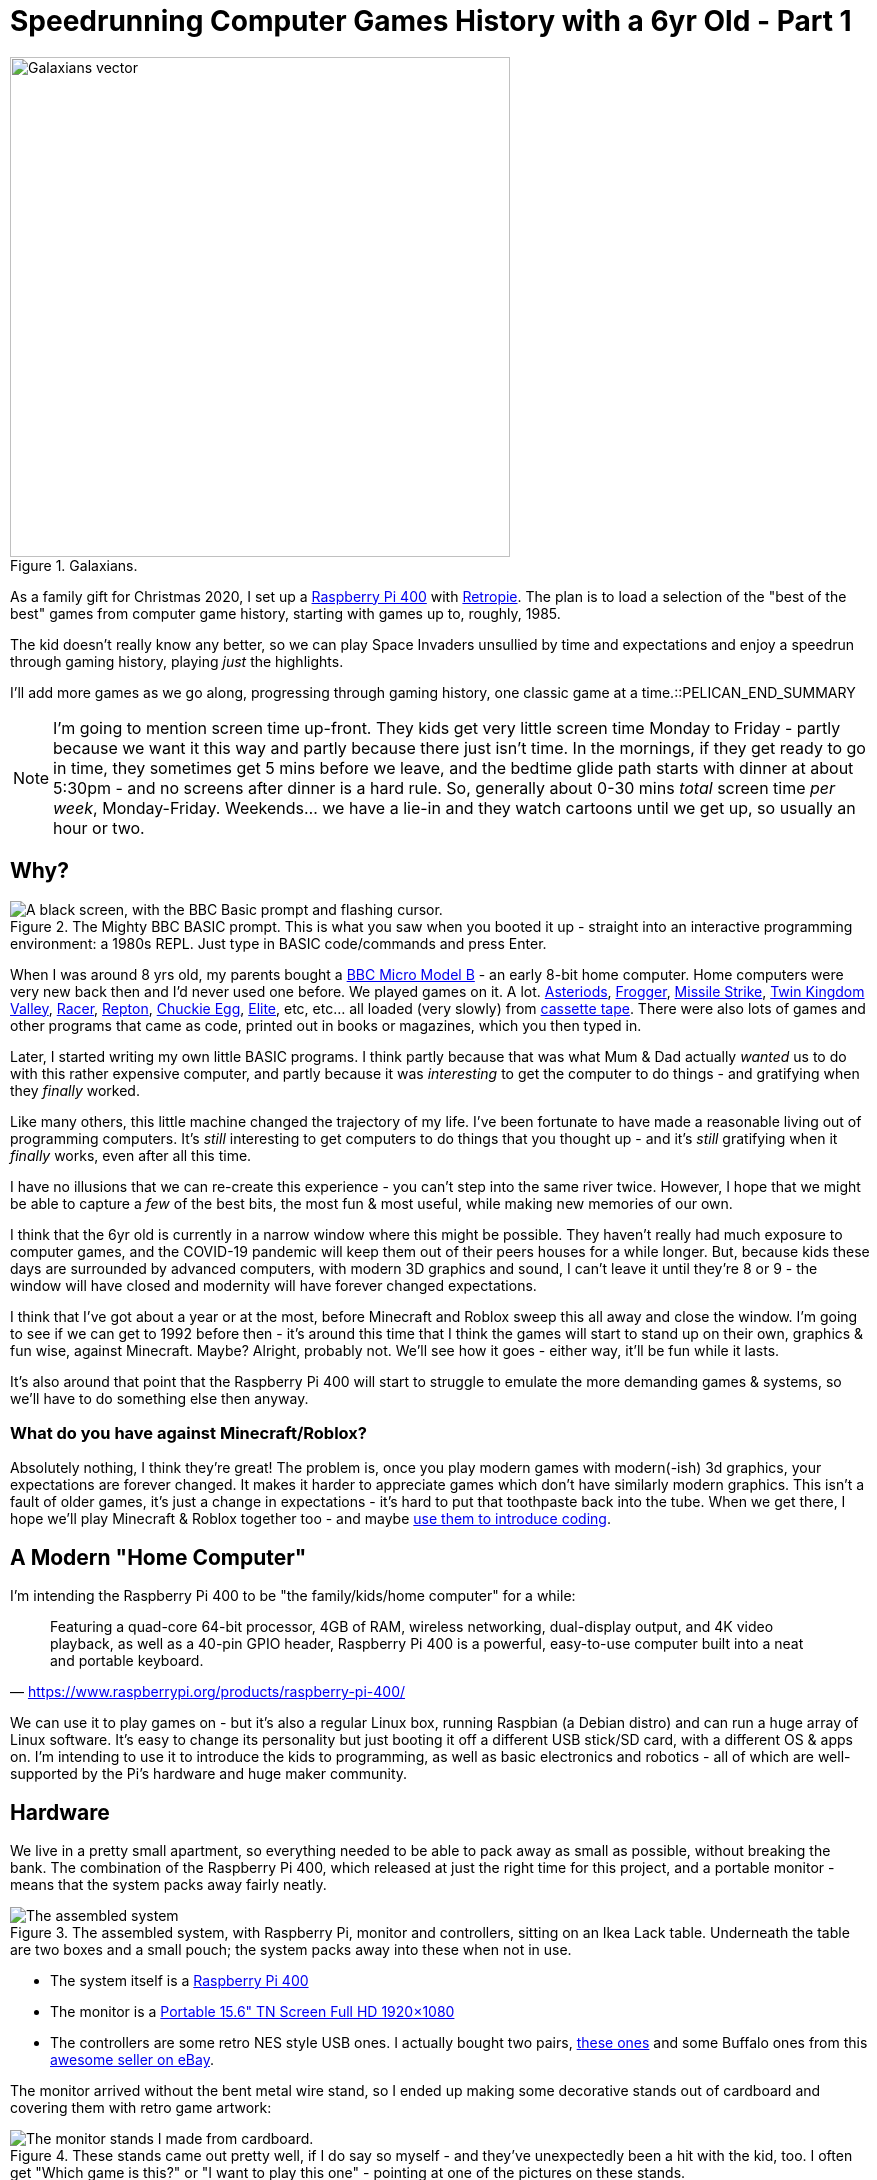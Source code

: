 = Speedrunning Computer Games History with a 6yr Old - Part 1

:date: 2020-12-27 23:13:51 -0700
:modified: 2021-06-07 06:20:59
:series: Speedrunning Computer Games History
:tags: games, software, retro, personal-computing, family
:meta_description: The kid doesn't really know any better, so we can play Space Invaders unsullied by time and expectations and enjoy a speedrun through gaming history, playing just the highlights.

.Galaxians.
image::{static}/images/posts/speedrunning-computer-games-history-with-a-6yr-old-part-1/galaxians-blueprint-crop-compressed.svg["Galaxians vector", 500]

As a family gift for Christmas 2020, I set up a https://www.raspberrypi.org/products/raspberry-pi-400/[Raspberry Pi 400] with https://retropie.org.uk/[Retropie]. The plan is to load a selection of the "best of the best" games from computer game history, starting with games up to, roughly, 1985.

The kid doesn't really know any better, so we can play Space Invaders unsullied by time and expectations and enjoy a speedrun through gaming history, playing _just_ the highlights.

I'll add more games as we go along, progressing through gaming history, one classic game at a time.::PELICAN_END_SUMMARY

NOTE: I'm going to mention screen time up-front. They kids get very little screen time Monday to Friday - partly because we want it this way and partly because there just isn't time. In the mornings, if they get ready to go in time, they sometimes get 5 mins before we leave, and the bedtime glide path starts with dinner at about 5:30pm - and no screens after dinner is a hard rule. So, generally about 0-30 mins _total_ screen time _per week_, Monday-Friday. Weekends... we have a lie-in and they watch cartoons until we get up, so usually an hour or two.

== Why?

.The Mighty BBC BASIC prompt. This is what you saw when you booted it up - straight into an interactive programming environment: a 1980s REPL. Just type in BASIC code/commands and press Enter.
image::{static}/images/posts/speedrunning-computer-games-history-with-a-6yr-old-part-1/Hard_reset_BBC_Micro_32K_Acorn_DFS-crop.webp["A black screen, with the BBC Basic prompt and flashing cursor."]

When I was around 8 yrs old, my parents bought a https://en.wikipedia.org/wiki/BBC_Micro[BBC Micro Model B] - an early 8-bit home computer. Home computers were very new back then and I'd never used one before. We played games on it. A lot. http://bbcmicro.co.uk/game.php?id=3525[Asteriods], http://bbcmicro.co.uk/game.php?id=1934[Frogger], http://bbcmicro.co.uk/game.php?id=353[Missile Strike], http://bbcmicro.co.uk/game.php?id=89[Twin Kingdom Valley], http://bbcmicro.co.uk/game.php?id=2647[Racer], http://bbcmicro.co.uk/index.php?search=Repton&on_Z=on[Repton], http://bbcmicro.co.uk/game.php?id=25[Chuckie Egg], link:https://en.wikipedia.org/wiki/Elite_(video_game)[Elite], etc, etc... all loaded (very slowly) from https://en.wikipedia.org/wiki/Cassette_tape[cassette tape]. There were also lots of games and other programs that came as code, printed out in books or magazines, which you then typed in.

Later, I started writing my own little BASIC programs. I think partly because that was what Mum & Dad actually _wanted_ us to do with this rather expensive computer, and partly because it was _interesting_ to get the computer to do things - and gratifying when they _finally_ worked.

Like many others, this little machine changed the trajectory of my life. I've been fortunate to have made a reasonable living out of programming computers. It's _still_ interesting to get computers to do things that you thought up - and it's _still_ gratifying when it _finally_ works, even after all this time.

I have no illusions that we can re-create this experience - you can't step into the same river twice. However, I hope that we might be able to capture a _few_ of the best bits, the most fun & most useful, while making new memories of our own.

I think that the 6yr old is currently in a narrow window where this might be possible. They haven't really had much exposure to computer games, and the COVID-19 pandemic will keep them out of their peers houses for a while longer. But, because kids these days are surrounded by advanced computers, with modern 3D graphics and sound, I can't leave it until they're 8 or 9 - the window will have closed and modernity will have forever changed expectations.

I think that I've got about a year or at the most, before Minecraft and Roblox sweep this all away and close the window. I'm going to see if we can get to 1992 before then - it's around this time that I think the games will start to stand up on their own, graphics & fun wise, against Minecraft. Maybe? Alright, probably not. We'll see how it goes - either way, it'll be fun while it lasts.

It's also around that point that the Raspberry Pi 400 will start to struggle to emulate the more demanding games & systems, so we'll have to do something else then anyway.

=== What do you have against Minecraft/Roblox?

Absolutely nothing, I think they're great! The problem is, once you play modern games with modern(-ish) 3d graphics, your expectations are forever changed. It makes it harder to appreciate games which don't have similarly modern graphics. This isn't a fault of older games, it's just a change in expectations - it's hard to put that toothpaste back into the tube.
When we get there, I hope we'll play Minecraft & Roblox together too - and maybe https://www.codeadvantage.org/coding-for-kids-blog/minecraft-vs-roblox[use them to introduce coding].

== A Modern "Home Computer"

I'm intending the Raspberry Pi 400 to be "the family/kids/home computer" for a while:

"Featuring a quad-core 64-bit processor, 4GB of RAM, wireless networking, dual-display output, and 4K video playback, as well as a 40-pin GPIO header, Raspberry Pi 400 is a powerful, easy-to-use computer built into a neat and portable keyboard."
-- https://www.raspberrypi.org/products/raspberry-pi-400/

We can use it to play games on - but it's also a regular Linux box, running Raspbian (a Debian distro) and can run a huge array of Linux software. It's easy to change its personality but just booting it off a different USB stick/SD card, with a different OS & apps on. I'm intending to use it to introduce the kids to programming, as well as basic electronics and robotics - all of which are well-supported by the Pi's hardware and huge maker community.

== Hardware

We live in a pretty small apartment, so everything needed to be able to pack away as small as possible, without breaking the bank. The combination of the Raspberry Pi 400, which released at just the right time for this project, and a portable monitor - means that the system packs away fairly neatly.

.The assembled system, with Raspberry Pi, monitor and controllers, sitting on an Ikea Lack table. Underneath the table are two boxes and a small pouch; the system packs away into these when not in use.
image::{static}/images/posts/speedrunning-computer-games-history-with-a-6yr-old-part-1/IMG_20210331_155217-small.jpg[The assembled system, with Raspberry Pi, monitor and controllers, sitting on an Ikea Lack table. Underneath the table are two boxes and a small pouch; the system packs away into these when not in use.]

* The system itself is a https://www.raspberrypi.org/products/raspberry-pi-400/[Raspberry Pi 400]
* The monitor is a https://amzn.to/3fxx5BN[Portable 15.6" TN Screen Full HD 1920×1080]
* The controllers are some retro NES style USB ones. I actually bought two pairs, https://amzn.to/2Ppq2jR[these ones] and some Buffalo ones from this https://www.ebay.ca/usr/ship_japan[awesome seller on eBay].

The monitor arrived without the bent metal wire stand, so I ended up making some decorative stands out of cardboard and covering them with retro game artwork:

.These stands came out pretty well, if I do say so myself - and they've unexpectedly been a hit with the kid, too. I often get "Which game is this?" or "I want to play this one" - pointing at one of the pictures on these stands.
image::{static}/images/posts/speedrunning-computer-games-history-with-a-6yr-old-part-1/IMG_20210331_155229-small.jpg[The monitor stands I made from cardboard.]

== Software

It's running https://retropie.org.uk/[Retropie], which is a nice retro gaming system, which makes installing and configuring everything pretty simple:

"[Retropie] builds upon Raspbian, EmulationStation, RetroArch and many other projects to enable you to play your favourite Arcade, home-console, and classic PC games with the minimum set-up. For power users it also provides a large variety of configuration tools to customise the system as you want."
-- https://retropie.org.uk/[Retropie]

I used the Retropie image to install this, which means you just need to write the image to an SD card and boot it up. You can use https://www.balena.io/etcher/[Balena Etcher], the https://www.raspberrypi.org/blog/raspberry-pi-imager-imaging-utility/[Raspberry Pi Imager], or https://www.raspberrypi.org/documentation/installation/installing-images/linux.md[dd] to do this. https://retropie.org.uk/docs/First-Installation/[Installation instructions are here].

The games were selected from my memory, and various lists:

* https://en.wikipedia.org/wiki/List_of_video_games_considered_the_best[Wikipedia: List of video games considered the best]
* https://www.denofgeek.com/games/the-15-greatest-zx-spectrum-games-ever-made/[The 15 Greatest ZX Spectrum Games Ever Made]
* https://www.retrogamer.net/top_10/top-ten-commodore-64-games/[Top Ten Commodore 64 Games]
* https://www.lemon64.com/games/votes_list.php[The Lemoners Top Commodore 64 Games]
* https://www.retrogamer.net/top_10/top-ten-apple-ii-games/[Top Ten Apple II Games]

We started with the following emulated systems & games:

=== Arcade

These all work flawlessly in `lr-mame`, with perfect controller mappings out of the box.

[.three-columns]
* https://en.wikipedia.org/wiki/Galaga_%2788[Galaga '88] (1988)
* https://en.wikipedia.org/wiki/Galaxian[Galaxian] (1979)
* https://en.wikipedia.org/wiki/Pac-Man[Pac-Man] (1980)
* https://en.wikipedia.org/wiki/Frogger[Frogger] (1981)
* https://en.wikipedia.org/wiki/Qix[Qix] (1981)
* https://en.wikipedia.org/wiki/Defender_(1981_video_game)[Defender] (1981)
* https://en.wikipedia.org/wiki/Q*bert[Qbert] (1982)
* https://en.wikipedia.org/wiki/Donkey_Kong_(video_game)[Donkey Kong] (1981)
* https://en.wikipedia.org/wiki/Centipede_(video_game)[Centipede] (1981)
* https://en.wikipedia.org/wiki/BurgerTime[BurgerTime] (1982)
* https://en.wikipedia.org/wiki/Arkanoid[Arkanoid] (1986)

=== ZX Spectrum

The https://github.com/chernandezba/zesarux[Zesarux emulator] is a pretty great, but the speccy graphics are a bit basic, and they're mostly intended for keyboard play, so we have to remap them for the controllers.

[.three-columns]
* https://en.wikipedia.org/wiki/Bubble_Bobble[Bubble Bobble] (1987)
* https://en.wikipedia.org/wiki/Tetris[Tetris] (1988)
* https://en.wikipedia.org/wiki/R-Type[R-Type] (1988)
* https://en.wikipedia.org/wiki/Manic_Miner[Manic Miner] (1983)
* https://en.wikipedia.org/wiki/Knight_Lore[Knight Lore] (1984)
* https://en.wikipedia.org/wiki/Jet_Set_Willy[Jet Set Willy] (1984)
* https://en.wikipedia.org/wiki/Head_over_Heels_(video_game)[Head Over Heels] (1987)
* https://en.wikipedia.org/wiki/Dizzy_(series)[Dizzy] (1987)
* https://en.wikipedia.org/wiki/Chuckie_Egg[Chuckie Egg] (1983)
* link:https://en.wikipedia.org/wiki/Chase_H.Q.[Chase H.Q.] (1989)
* https://en.wikipedia.org/wiki/Chaos:_The_Battle_of_Wizards[Chaos - The Battle of the Wizards] (1985)
* https://en.wikipedia.org/wiki/Atic_Atac[Atic Atac] (1983)
* https://en.wikipedia.org/wiki/Deathchase[Deathchase] (1983)

=== Atari 2600

* https://en.wikipedia.org/wiki/Pitfall![Pitfall!] (1982)

=== Apple II

This is a keyboard oriented emulator, so controller mapping, etc... Also, the sound is pretty bleepy.

[.three-columns]
* https://en.wikipedia.org/wiki/Lode_Runner[Lode Runner] (1983)
* https://en.wikipedia.org/wiki/Choplifter[Choplifter] (1982)
* https://en.wikipedia.org/wiki/Cavern_Creatures[Cavern Creatures] (1983)
* https://en.wikipedia.org/wiki/Where_in_the_World_Is_Carmen_Sandiego%3F_(1985_video_game)[Where in the World is Carmen Sandeigo] (1985) - this has two floppy disks and it's annoying to swap disks in the emulator. Also text heavy.

=== Commodore 64

This emulator doesn't seem to work very well and the games are difficult to get working & figure out controls. Consequently, we really haven't played any of these so far. I'm sure it's just a matter of me sitting down and figuring out how to configure it properly.

[.three-columns]
* https://en.wikipedia.org/wiki/Zak_McKracken_and_the_Alien_Mindbenders[Zak McKracken & the Alien Mindbenders] (1988)
* https://en.wikipedia.org/wiki/Wizball[Wizball] (1987)
* https://en.wikipedia.org/wiki/Winter_Games[Winter Games] (1985)
* https://en.wikipedia.org/wiki/Turrican[Turrican 1] (1990)
* https://en.wikipedia.org/wiki/Turrican_II:_The_Final_Fight[Turrican 2: Final Fight] (1991)
* https://en.wikipedia.org/wiki/Turbo_Outrun[Turbo OutRun] (1989)
* https://www.c64-wiki.com/wiki/The_Sentinel[The Sentinel] (1986)
* link:https://en.wikipedia.org/wiki/M.U.L.E.[M.U.L.E.] (1983)
* https://en.wikipedia.org/wiki/Manic_Miner[Manic Miner] (1983)
* https://en.wikipedia.org/wiki/Maniac_Mansion[Maniac Mansion] (1987)
* https://en.wikipedia.org/wiki/Lemmings_(video_game)[Lemmings] (1991)
* https://en.wikipedia.org/wiki/Laser_Squad[Laser Squad with Expansion Missions] (1988)
* https://en.wikipedia.org/wiki/International_Karate_%2B[International Karate +] (1987)
* https://en.wikipedia.org/wiki/Boulder_Dash[Boulder Dash] (1984)

We should probably play the LucasArts games on https://www.scummvm.org/[ScummVM] anyway.

=== ZMachine

These are all text adventures, so require reading & writing.

[.three-columns]
* https://en.wikipedia.org/wiki/Zork[Zork I] (1980)
* https://en.wikipedia.org/wiki/Zork_II[Zork II] (1981)
* https://en.wikipedia.org/wiki/Zork_III[Zork III] (1982)
* https://en.wikipedia.org/wiki/Starcross_(video_game)[Starcross] (1982)

== I'll report back later...

I realize that's too many games, but... I got a bit carried away? Probably we won't get around to playing all of these before we pass them by for newer pastures, but that's life.

So, we'll try it out and see how we get on -- and I'll report back later on our progress.